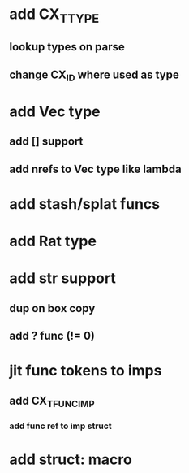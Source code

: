 * add CX_TTYPE
** lookup types on parse
** change CX_ID where used as type
* add Vec type
** add [] support
** add nrefs to Vec type like lambda
* add stash/splat funcs
* add Rat type
* add str support
** dup on box copy
** add ? func (!= 0)
* jit func tokens to imps
** add CX_TFUNC_IMP
*** add func ref to imp struct
* add struct: macro
